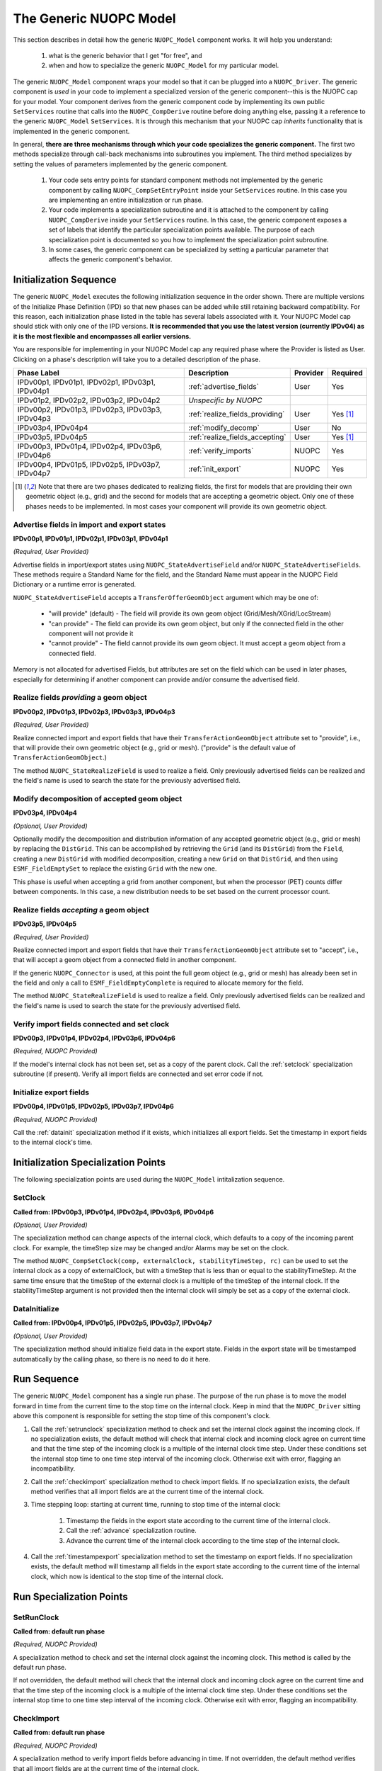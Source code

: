 The Generic NUOPC Model
=======================

This section describes in detail how the generic ``NUOPC_Model`` component
works.  It will help you understand:

    1.  what is the generic behavior that I get "for free", and
    2.  when and how to specialize the generic ``NUOPC_Model`` 
        for my particular model.
    
The generic ``NUOPC_Model`` component wraps your model so that it can be
plugged into a ``NUOPC_Driver``.  The generic component is *used* in your code 
to implement a specialized version of the generic component--this is
the NUOPC cap for your model. Your component 
derives from the generic component code by implementing its own public 
``SetServices`` routine that calls into the ``NUOPC_CompDerive`` routine before 
doing anything else, passing it a reference to the generic ``NUOPC_Model`` 
``SetServices``.  It is through this mechanism that your NUOPC cap 
*inherits* functionality that is implemented in the generic component.

In general, **there are three mechanisms through which your code specializes the generic component.** 
The first two methods specialize through call-back mechanisms into subroutines
you implement. The third method specializes by setting the values of parameters 
implemented by the generic component.

    1.  Your code sets entry points for standard component methods not implemented 
        by the generic component by calling ``NUOPC_CompSetEntryPoint`` inside
        your ``SetServices`` routine.  In this
        case you are implementing an entire initialization or run phase.

    2.  Your code implements a specialization subroutine and it is attached to the
        component by calling ``NUOPC_CompDerive`` inside your ``SetServices`` routine.  
        In this case, the generic
        component exposes a set of labels that identify the particular 
        specialization points available.  The purpose of each specialization point
        is documented so you how to implement the specialization point subroutine.
        
    3.  In some cases, the generic component can be specialized by setting a
        particular parameter that affects the generic component's behavior.

.. _initseq:

Initialization Sequence
-----------------------

The generic ``NUOPC_Model`` executes the following initialization
sequence in the order shown.  There are multiple versions of the
Initialize Phase Definition (IPD) so that new phases can be added
while still retaining backward compatibility.  For this reason,
each initialization phase listed in the table has several labels
associated with it.  Your NUOPC Model cap should stick with only
one of the IPD versions.  **It is recommended that
you use the latest version (currently IPDv04) as it is the most
flexible and encompasses all earlier versions.**  

You are responsible for implementing in your NUOPC Model cap any 
required phase where the Provider is listed as User.  Clicking
on a phase's description will take you to a detailed description
of the phase.

====================================================  ============================================  ========= ========
Phase Label                                           Description                                   Provider  Required
====================================================  ============================================  ========= ========
IPDv00p1, IPDv01p1, IPDv02p1, IPDv03p1, IPDv04p1      :ref:`advertise_fields`                       User      Yes
                                                            
IPDv01p2, IPDv02p2, IPDv03p2, IPDv04p2                *Unspecific by NUOPC*  

IPDv00p2, IPDv01p3, IPDv02p3, IPDv03p3, IPDv04p3      :ref:`realize_fields_providing`               User      Yes [#f1]_

IPDv03p4, IPDv04p4                                    :ref:`modify_decomp`                          User      No

IPDv03p5, IPDv04p5                                    :ref:`realize_fields_accepting`               User      Yes [#f1]_

IPDv00p3, IPDv01p4, IPDv02p4, IPDv03p6, IPDv04p6      :ref:`verify_imports`                         NUOPC     Yes                                                     

IPDv00p4, IPDv01p5, IPDv02p5, IPDv03p7, IPDv04p7      :ref:`init_export`                            NUOPC     Yes
                                                      
====================================================  ============================================  ========= ========

.. [#f1] 
    Note that there are two phases dedicated to realizing fields, the first
    for models that are providing their own geometric object (e.g., grid)
    and the second for models that are accepting a geometric object. Only
    one of these phases needs to be implemented. In most cases your component
    will provide its own geometric object.


.. _advertise_fields:

Advertise fields in import and export states
^^^^^^^^^^^^^^^^^^^^^^^^^^^^^^^^^^^^^^^^^^^^
**IPDv00p1, IPDv01p1, IPDv02p1, IPDv03p1, IPDv04p1** 

*(Required, User Provided)*

Advertise fields in import/export states using ``NUOPC_StateAdvertiseField`` 
and/or ``NUOPC_StateAdvertiseFields``.  These methods require a Standard Name 
for the field, and the Standard Name must appear in the NUOPC Field Dictionary 
or a runtime error is generated. 

``NUOPC_StateAdvertiseField`` accepts a ``TransferOfferGeomObject`` argument which may be one of:

    * "will provide" (default) - The field will provide its own geom object 
      (Grid/Mesh/XGrid/LocStream)
    * "can provide" - The field can provide its own geom object, but only 
      if the connected field in the other component will not provide it
    * "cannot provide" - The field cannot provide its own geom object. 
      It must accept a geom object from a connected field.

Memory is not allocated for advertised Fields, but attributes are set on the field 
which can be used in later phases, especially for determining if another component 
can provide and/or consume the advertised field.

.. _realize_fields_providing:

Realize fields *providing* a geom object
^^^^^^^^^^^^^^^^^^^^^^^^^^^^^^^^^^^^^^^^^^^^
**IPDv00p2, IPDv01p3, IPDv02p3, IPDv03p3, IPDv04p3**

*(Required, User Provided)*

Realize connected import and export fields that have their ``TransferActionGeomObject``
attribute set to "provide", i.e., that will provide their own geometric object
(e.g., grid or mesh).  ("provide" is the default value of ``TransferActionGeomObject``.) 

The method ``NUOPC_StateRealizeField`` is used to realize a field. Only previously 
advertised fields can be realized and the field's name is used to search the 
state for the previously advertised field.



.. _modify_decomp:

Modify decomposition of accepted geom object
^^^^^^^^^^^^^^^^^^^^^^^^^^^^^^^^^^^^^^^^^^^^
**IPDv03p4, IPDv04p4**

*(Optional, User Provided)*

Optionally modify the decomposition and distribution information of any accepted 
geometric object (e.g., grid or mesh) by replacing the ``DistGrid``. This can be accomplished 
by retrieving the ``Grid`` (and its ``DistGrid``) from the ``Field``, creating a new ``DistGrid`` with 
modified decomposition, creating a new ``Grid`` on that ``DistGrid``, and then using ``ESMF_FieldEmptySet`` 
to replace the existing ``Grid`` with the new one.

This phase is useful when accepting a grid from another component, but when
the processor (PET) counts differ between components.  In this case, a new distribution
needs to be set based on the current processor count.


.. _realize_fields_accepting:

Realize fields *accepting* a geom object
^^^^^^^^^^^^^^^^^^^^^^^^^^^^^^^^^^^^^^^^^^^^
**IPDv03p5, IPDv04p5**

*(Required, User Provided)*

Realize connected import and export fields that have their ``TransferActionGeomObject`` 
attribute set to "accept", i.e., that will accept a geom object from a connected 
field in another component. 

If the generic ``NUOPC_Connector`` is used, at this point the full geom object (e.g., grid or mesh) 
has already been set in the field and only a call to ``ESMF_FieldEmptyComplete`` 
is required to allocate memory for the field. 

The method ``NUOPC_StateRealizeField`` is used to realize a field. Only previously 
advertised fields can be realized and the field's name is used to search the 
state for the previously advertised field.



.. _verify_imports:

Verify import fields connected and set clock
^^^^^^^^^^^^^^^^^^^^^^^^^^^^^^^^^^^^^^^^^^^^
**IPDv00p3, IPDv01p4, IPDv02p4, IPDv03p6, IPDv04p6**

*(Required, NUOPC Provided)*

If the model's internal clock has not been set, set as a copy of the parent clock. 
Call the :ref:`setclock` specialization subroutine (if present). 
Verify all import fields are connected and set error code if not.


.. _init_export:

Initialize export fields
^^^^^^^^^^^^^^^^^^^^^^^^
**IPDv00p4, IPDv01p5, IPDv02p5, IPDv03p7, IPDv04p6**

*(Required, NUOPC Provided)*

Call the :ref:`datainit` specialization method if it exists, which initializes all export fields. 
Set the timestamp in export fields to the internal clock's time.


Initialization Specialization Points
------------------------------------

The following specialization points are used during the ``NUOPC_Model``
intitalization sequence.


.. _setclock:

SetClock
^^^^^^^^
**Called from: IPDv00p3, IPDv01p4, IPDv02p4, IPDv03p6, IPDv04p6**

*(Optional, User Provided)*

The specialization method can change aspects of the internal clock, which 
defaults to a copy of the incoming parent clock. For example, the timeStep 
size may be changed and/or Alarms may be set on the clock. 

The method ``NUOPC_CompSetClock(comp, externalClock, stabilityTimeStep, rc)`` 
can be used to set the internal clock as a copy of externalClock, but with a 
timeStep that is less than or equal to the stabilityTimeStep. At the same 
time ensure that the timeStep of the external clock is a multiple of the 
timeStep of the internal clock. If the stabilityTimeStep argument is not 
provided then the internal clock will simply be set as a copy of the external clock.

.. _datainit:

DataInitialize
^^^^^^^^^^^^^^
**Called from:  IPDv00p4, IPDv01p5, IPDv02p5, IPDv03p7, IPDv04p7**

*(Optional, User Provided)*

The specialization method should initialize field data in the export state. 
Fields in the export state will be timestamped automatically by the calling phase, 
so there is no need to do it here.


Run Sequence
------------

The generic ``NUOPC_Model`` component has a single run phase.  The purpose of the run phase
is to move the model forward in time from the current time to the stop time on the
internal clock.  Keep in mind that the ``NUOPC_Driver`` sitting above this component
is responsible for setting the stop time of this component's clock.

#. Call the :ref:`setrunclock` specialization method to check and set the internal clock against the incoming clock. 
   If no specialization exists, the default method will check that internal clock and incoming clock agree 
   on current time and that the time step of the incoming clock is a multiple of the internal clock time step. 
   Under these conditions set the internal stop time to one time step interval of the incoming clock. 
   Otherwise exit with error, flagging an incompatibility.
  
#. Call the :ref:`checkimport` specialization method to check import fields. If no specialization exists, 
   the default method verifies that all import fields are at the current time of the internal clock.
  
#. Time stepping loop: starting at current time, running to stop time of the internal clock:

    #. Timestamp the fields in the export state according to the current time of the internal clock.

    #. Call the :ref:`advance` specialization routine.

    #. Advance the current time of the internal clock according to the time step of the internal clock.

#. Call the :ref:`timestampexport` specialization method to set the timestamp on export fields. 
   If no specialization exists, the default method will timestamp all fields in the export state 
   according to the current	time of the internal clock, which now is identical to the 
   stop time of the internal clock.



Run Specialization Points
-------------------------

.. _setrunclock:

SetRunClock
^^^^^^^^^^^
**Called from: default run phase**

*(Required, NUOPC Provided)*

A specialization method to check and set the internal clock against the incoming clock. 
This method is called by the default run phase. 

If not overridden, the default method will check that the internal clock and incoming clock agree 
on the current time and that the time step of the incoming clock is a multiple of the internal 
clock time step. Under these conditions set the internal stop time to one time step interval
of the incoming clock. Otherwise exit with error, flagging an incompatibility.


.. _checkimport:

CheckImport
^^^^^^^^^^^
**Called from: default run phase**

*(Required, NUOPC Provided)*

A specialization method to verify import fields before advancing in time. If not overridden, 
the default method verifies that all import fields are at the current time of the internal clock.


.. _advance:

Advance
^^^^^^^
**Called from: default run phase**

*(Required, User Provided)*

A specialization method that advances the model forward in time by one timestep of the internal clock. 
This method will be called iteratively by the default run phase until reaching the 
stop time on the internal clock.


.. _timestampexport:

TimestampExport
^^^^^^^^^^^^^^^
**Called from: default run phase**

*(Required, NUOPC Provided)*

A specialization method to set the timestamp on export fields after the model has advanced. 
If not overridden, the default method sets the timestamp on all export fields to the stop
time on the internal clock (which is also now the current model time).



   
